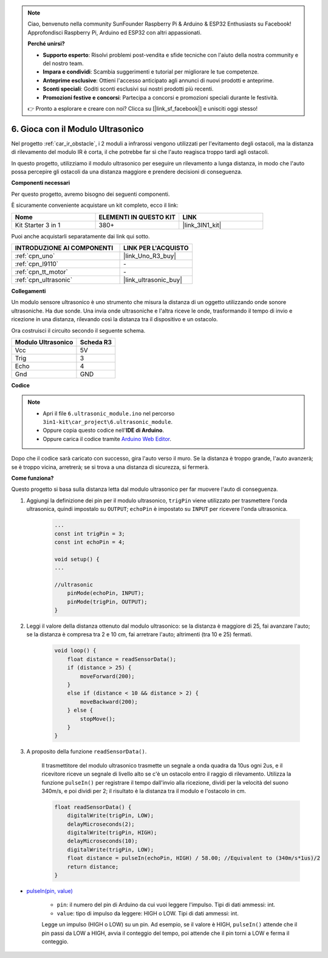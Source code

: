 .. note::

    Ciao, benvenuto nella community SunFounder Raspberry Pi & Arduino & ESP32 Enthusiasts su Facebook! Approfondisci Raspberry Pi, Arduino ed ESP32 con altri appassionati.

    **Perché unirsi?**

    - **Supporto esperto**: Risolvi problemi post-vendita e sfide tecniche con l'aiuto della nostra community e del nostro team.
    - **Impara e condividi**: Scambia suggerimenti e tutorial per migliorare le tue competenze.
    - **Anteprime esclusive**: Ottieni l'accesso anticipato agli annunci di nuovi prodotti e anteprime.
    - **Sconti speciali**: Goditi sconti esclusivi sui nostri prodotti più recenti.
    - **Promozioni festive e concorsi**: Partecipa a concorsi e promozioni speciali durante le festività.

    👉 Pronto a esplorare e creare con noi? Clicca su [|link_sf_facebook|] e unisciti oggi stesso!

.. _car_ultrasonic:

6. Gioca con il Modulo Ultrasonico
=====================================

Nel progetto :ref:`car_ir_obstacle`, i 2 moduli a infrarossi vengono utilizzati per l'evitamento degli ostacoli, ma la distanza di rilevamento del modulo IR è corta, il che potrebbe far sì che l'auto reagisca troppo tardi agli ostacoli.

In questo progetto, utilizziamo il modulo ultrasonico per eseguire un rilevamento a lunga distanza, in modo che l'auto possa percepire gli ostacoli da una distanza maggiore e prendere decisioni di conseguenza.

**Componenti necessari**

Per questo progetto, avremo bisogno dei seguenti componenti.

È sicuramente conveniente acquistare un kit completo, ecco il link:

.. list-table::
    :widths: 20 20 20
    :header-rows: 1

    *   - Nome
        - ELEMENTI IN QUESTO KIT
        - LINK
    *   - Kit Starter 3 in 1
        - 380+
        - |link_3IN1_kit|

Puoi anche acquistarli separatamente dai link qui sotto.

.. list-table::
    :widths: 30 20
    :header-rows: 1

    *   - INTRODUZIONE AI COMPONENTI
        - LINK PER L'ACQUISTO

    *   - :ref:`cpn_uno`
        - |link_Uno_R3_buy|
    *   - :ref:`cpn_l9110`
        - \-
    *   - :ref:`cpn_tt_motor`
        - \-
    *   - :ref:`cpn_ultrasonic`
        - |link_ultrasonic_buy|

**Collegamenti**

Un modulo sensore ultrasonico è uno strumento che misura la distanza di un oggetto utilizzando onde sonore ultrasoniche.
Ha due sonde. Una invia onde ultrasoniche e l'altra riceve le onde, trasformando il tempo di invio e ricezione in una distanza, rilevando così la distanza tra il dispositivo e un ostacolo.

.. raw:: html

    <iframe width="600" height="400" src="https://www.youtube.com/embed/qx9ZH-YnAkg?si=wfrsDrmGCPa2nYPD" title="YouTube video player" frameborder="0" allow="accelerometer; autoplay; clipboard-write; encrypted-media; gyroscope; picture-in-picture; web-share" allowfullscreen></iframe>

Ora costruisci il circuito secondo il seguente schema.

.. list-table:: 
    :header-rows: 1

    * - Modulo Ultrasonico
      - Scheda R3
    * - Vcc
      - 5V
    * - Trig
      - 3
    * - Echo
      - 4
    * - Gnd
      - GND

.. image:: img/car_6.png
    :width: 800

**Codice**

.. note::

    * Apri il file ``6.ultrasonic_module.ino`` nel percorso ``3in1-kit\car_project\6.ultrasonic_module``.
    * Oppure copia questo codice nell'**IDE di Arduino**.
    
    * Oppure carica il codice tramite `Arduino Web Editor <https://docs.arduino.cc/cloud/web-editor/tutorials/getting-started/getting-started-web-editor>`_.

.. raw:: html
    
    <iframe src=https://create.arduino.cc/editor/sunfounder01/ae97f966-9d72-40e6-aa9f-e0767ddf5bd5/preview?embed style="height:510px;width:100%;margin:10px 0" frameborder=0></iframe>


Dopo che il codice sarà caricato con successo, gira l'auto verso il muro. Se la distanza è troppo grande, l'auto avanzerà; se è troppo vicina, arretrerà; se si trova a una distanza di sicurezza, si fermerà.


**Come funziona?**

Questo progetto si basa sulla distanza letta dal modulo ultrasonico per far muovere l'auto di conseguenza.

#. Aggiungi la definizione dei pin per il modulo ultrasonico, ``trigPin`` viene utilizzato per trasmettere l'onda ultrasonica, quindi impostalo su ``OUTPUT``; ``echoPin`` è impostato su ``INPUT`` per ricevere l'onda ultrasonica.

    .. code-block:: arduino

        ...
        const int trigPin = 3;
        const int echoPin = 4;

        void setup() {
        ...

        //ultrasonic
            pinMode(echoPin, INPUT);
            pinMode(trigPin, OUTPUT);
        }

#. Leggi il valore della distanza ottenuto dal modulo ultrasonico: se la distanza è maggiore di 25, fai avanzare l'auto; se la distanza è compresa tra 2 e 10 cm, fai arretrare l'auto; altrimenti (tra 10 e 25) fermati.

    .. code-block:: arduino

        void loop() {
            float distance = readSensorData();
            if (distance > 25) {
                moveForward(200);
            }
            else if (distance < 10 && distance > 2) {
                moveBackward(200);
            } else {
                stopMove();
            }
        }

#. A proposito della funzione ``readSensorData()``.

    Il trasmettitore del modulo ultrasonico trasmette un segnale a onda quadra da 10us ogni 2us, e il ricevitore riceve un segnale di livello alto se c'è un ostacolo entro il raggio di rilevamento. Utilizza la funzione ``pulseIn()`` per registrare il tempo dall'invio alla ricezione, dividi per la velocità del suono 340m/s, e poi dividi per 2; il risultato è la distanza tra il modulo e l'ostacolo in cm.

    .. code-block:: arduino

        float readSensorData() {
            digitalWrite(trigPin, LOW);
            delayMicroseconds(2);
            digitalWrite(trigPin, HIGH);
            delayMicroseconds(10);
            digitalWrite(trigPin, LOW);
            float distance = pulseIn(echoPin, HIGH) / 58.00; //Equivalent to (340m/s*1us)/2
            return distance;
        }

* `pulseIn(pin, value) <https://www.arduino.cc/reference/en/language/functions/advanced-io/pulsein/>`_

    * ``pin``: il numero del pin di Arduino da cui vuoi leggere l'impulso. Tipi di dati ammessi: int.
    * ``value``: tipo di impulso da leggere: HIGH o LOW. Tipi di dati ammessi: int.

    Legge un impulso (HIGH o LOW) su un pin. Ad esempio, se il valore è HIGH, ``pulseIn()`` attende che il pin passi da LOW a HIGH, avvia il conteggio del tempo, poi attende che il pin torni a LOW e ferma il conteggio.
